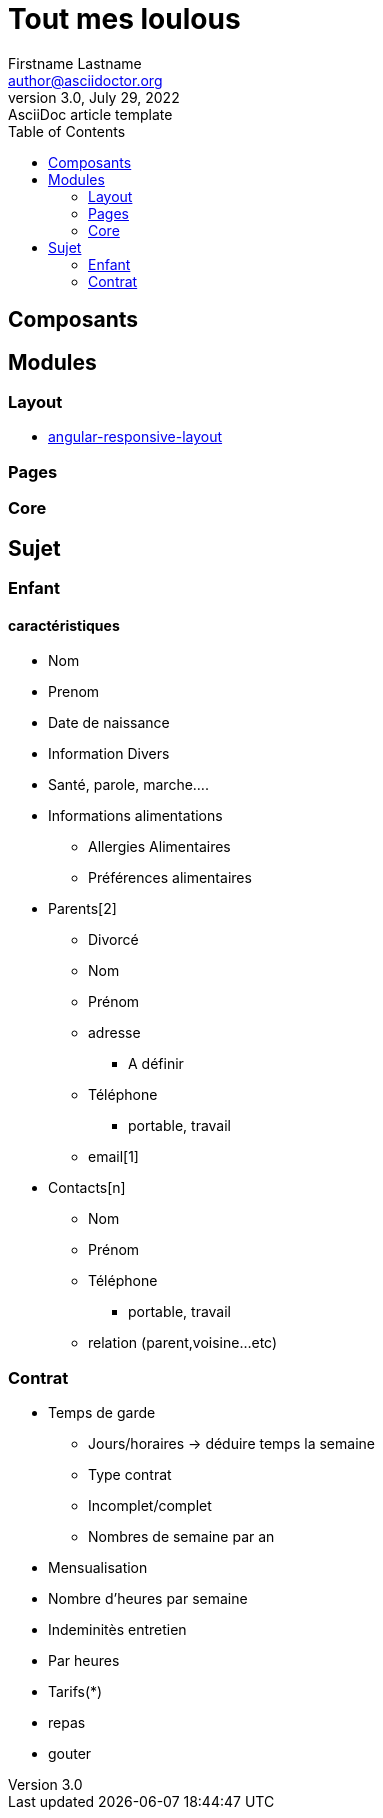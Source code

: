 = Tout mes loulous
Firstname Lastname <author@asciidoctor.org>
3.0, July 29, 2022: AsciiDoc article template
:toc:
:icons: font
:url-quickref: https://docs.asciidoctor.org/asciidoc/latest/syntax-quick-reference/

== Composants

== Modules

=== Layout
* https://stackblitz.com/edit/angular-responsive-layout[angular-responsive-layout]

=== Pages

=== Core

== Sujet

=== Enfant
==== caractéristiques
* Nom
* Prenom
* Date de naissance
* Information Divers
  * Santé, parole, marche....
* Informations alimentations
  ** Allergies Alimentaires
  ** Préférences alimentaires
* Parents[2]
  ** Divorcé
  ** Nom
  ** Prénom
  ** adresse
    *** A définir
  ** Téléphone
    *** portable, travail
  ** email[1]
* Contacts[n]
  ** Nom
  ** Prénom
  ** Téléphone
  *** portable, travail
  ** relation (parent,voisine...etc)

=== Contrat
* Temps de garde
  ** Jours/horaires -> déduire temps la semaine
  ** Type contrat
    ** Incomplet/complet
    ** Nombres de semaine par an
* Mensualisation
  * Nombre d'heures par semaine
* Indeminitès entretien
  * Par heures
* Tarifs(*)
  * repas
  * gouter




